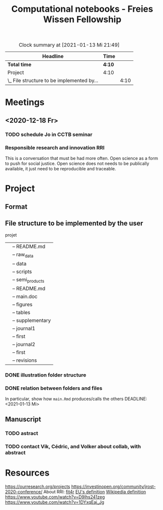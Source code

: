 #+TITLE: Computational notebooks - Freies Wissen Fellowship
#+BEGIN: clocktable :scope file :maxlevel 2
#+CAPTION: Clock summary at [2021-01-13 Mi 21:49]
| Headline                                   | Time   |      |
|--------------------------------------------+--------+------|
| *Total time*                               | *4:10* |      |
|--------------------------------------------+--------+------|
| Project                                    | 4:10   |      |
| \_  File structure to be implemented by... |        | 4:10 |
#+END:
* Meetings
** <2020-12-18 Fr>
*** TODO schedule Jo in CCTB seminar
*** Responsible research and innovation                                 :RRI:
This is a conversation that must be had more often.
Open science as a form to push for social justice.
Open science does not needs to be publically available, it just need to be
reproducible and traceable.
* Project
** Format
   :LOGBOOK:
   - Note taken on [2021-01-04 Mo 14:16] \\
     Having a package to take care of all this would be great, but would also mean 
     maintenance, which is not my objective here.
     The objective is actually having a basic workflow of research and documentation, 
     and using the R/Jupyter notebook to navigate it.
   :END:
** File structure to be implemented by the user
projet
|-- README.md
|-- main.Rmd
|-- results
|   |-- README.md
|   |-- raw_data
|   |-- data
|   |-- scripts
|   |-- semi_products
|-- text
|   |-- README.md
|   |-- main.doc
|   |-- figures
|   |-- tables
|   |-- supplementary
|-- submission
|   |-- journal1
|       |-- first
|   |-- journal2
|       |-- first
|       |-- revisions
*** DONE illustration folder structure
    :LOGBOOK:
    - State "DONE"       from "IN-PROGRESS" [2021-01-13 Mi 21:46] \\
      Fixed missing files and spacing.
    CLOCK: [2021-01-13 Mi 20:50]--[2021-01-13 Mi 21:45] =>  0:55
    - State "IN-PROGRESS" from "DONE"       [2021-01-13 Mi 21:07] \\
      Missing folders and files.
    CLOCK: [2021-01-13 Mi 13:54]--[2021-01-13 Mi 14:36] =>  0:42
    CLOCK: [2021-01-13 Mi 11:25]--[2021-01-13 Mi 12:09] =>  0:44
    CLOCK: [2021-01-13 Mi 10:30]--[2021-01-13 Mi 11:13] =>  0:43
    :END:
*** DONE relation between folders and files
     :LOGBOOK:
     - State "DONE"       from "IN-PROGRESS" [2021-01-13 Mi 21:07]
     CLOCK: [2021-01-13 Mi 20:50]--[2021-01-13 Mi 21:07] =>  0:17
     CLOCK: [2021-01-13 Mi 19:57]--[2021-01-13 Mi 20:19] =>  0:22
     - State "IN-PROGRESS" from "TODO"       [2021-01-13 Mi 14:57]
     CLOCK: [2021-01-13 Mi 19:45]--[2021-01-13 Mi 19:53] =>  0:08
     CLOCK: [2021-01-13 Mi 14:35]--[2021-01-13 Mi 14:54] =>  0:19
     :END:
In particular, show how ~main.Rmd~ produces/calls the others
    DEADLINE: <2021-01-13 Mi>
** Manuscript
*** TODO astract
    DEADLINE: <2021-01-15 Fr> SCHEDULED: <2021-01-14 Do>
*** TODO contact Vik, Cédric, and Volker about collab, with abstract
    DEADLINE: <2021-01-15 Fr> SCHEDULED: <2021-01-15 Fr>

* Resources
https://ourresearch.org/projects
https://investinopen.org/community/jrost-2020-conference/
About RRI:
[[https://fit4rri.eu/][fit4r]]
[[https://ec.europa.eu/programmes/horizon2020/en/h2020-section/responsible-research-innovation][EU's definition]]
[[https://en.wikipedia.org/wiki/Responsible_Research_and_Innovation][Wikipedia definition]]
https://www.youtube.com/watch?v=D9Ihs241zeg
https://www.youtube.com/watch?v=1DYxqEaj_Jg
